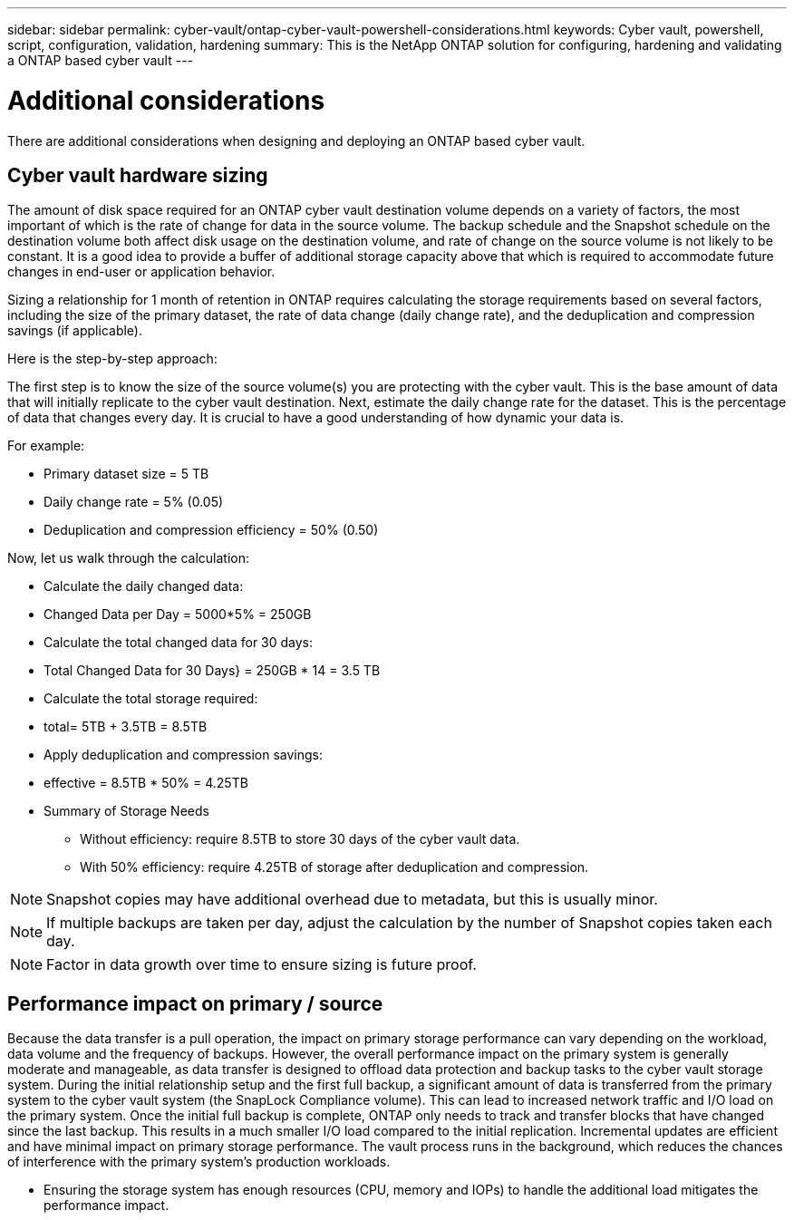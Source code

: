 ---
sidebar: sidebar
permalink: cyber-vault/ontap-cyber-vault-powershell-considerations.html
keywords: Cyber vault, powershell, script, configuration, validation, hardening
summary: This is the NetApp ONTAP solution for configuring, hardening and validating a ONTAP based cyber vault
---

= Additional considerations

:hardbreaks:
:nofooter:
:icons: font
:linkattrs:
:imagesdir: ../media

[.lead]
There are additional considerations when designing and deploying an ONTAP based cyber vault.

== Cyber vault hardware sizing 

The amount of disk space required for an ONTAP cyber vault destination volume depends on a variety of factors, the most important of which is the rate of change for data in the source volume. The backup schedule and the Snapshot schedule on the destination volume both affect disk usage on the destination volume, and rate of change on the source volume is not likely to be constant. It is a good idea to provide a buffer of additional storage capacity above that which is required to accommodate future changes in end-user or application behavior.

Sizing a relationship for 1 month of retention in ONTAP requires calculating the storage requirements based on several factors, including the size of the primary dataset, the rate of data change (daily change rate), and the deduplication and compression savings (if applicable). 

Here is the step-by-step approach:

The first step is to know the size of the source volume(s) you are protecting with the cyber vault. This is the base amount of data that will initially replicate to the cyber vault destination. Next, estimate the daily change rate for the dataset. This is the percentage of data that changes every day. It is crucial to have a good understanding of how dynamic your data is.

For example:

* Primary dataset size = 5 TB
* Daily change rate = 5% (0.05)
* Deduplication and compression efficiency = 50% (0.50)

Now, let us walk through the calculation:

* Calculate the daily changed data:
* Changed Data per Day = 5000*5% = 250GB
* Calculate the total changed data for 30 days:
* Total Changed Data for 30 Days} = 250GB * 14 = 3.5 TB
* Calculate the total storage required:
* total= 5TB + 3.5TB = 8.5TB
* Apply deduplication and compression savings:
* effective = 8.5TB * 50% = 4.25TB
* Summary of Storage Needs

- Without efficiency: require 8.5TB to store 30 days of the cyber vault data.

- With 50% efficiency: require 4.25TB of storage after deduplication and compression.

[NOTE]
Snapshot copies may have additional overhead due to metadata, but this is usually minor.

[NOTE]
If multiple backups are taken per day, adjust the calculation by the number of Snapshot copies taken each day.

[NOTE]
Factor in data growth over time to ensure sizing is future proof.

== Performance impact on primary / source

Because the data transfer is a pull operation, the impact on primary storage performance can vary depending on the workload, data volume and the frequency of backups. However, the overall performance impact on the primary system is generally moderate and manageable, as data transfer is designed to offload data protection and backup tasks to the cyber vault storage system. During the initial relationship setup and the first full backup, a significant amount of data is transferred from the primary system to the cyber vault system (the SnapLock Compliance volume). This can lead to increased network traffic and I/O load on the primary system. Once the initial full backup is complete, ONTAP only needs to track and transfer blocks that have changed since the last backup. This results in a much smaller I/O load compared to the initial replication. Incremental updates are efficient and have minimal impact on primary storage performance. The vault process runs in the background, which reduces the chances of interference with the primary system's production workloads.

* Ensuring the storage system has enough resources (CPU, memory and IOPs) to handle the additional load mitigates the performance impact.
